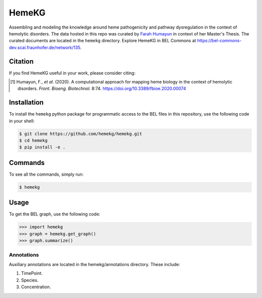 HemeKG
======
Assembling and modeling the knowledge around heme pathogenicity and pathway dysregulation in the context of hemolytic
disorders. The data hosted in this repo was curated by `Farah Humayun <https://github.com/Fahumayun>`_ in context of her
Master's Thesis. The curated documents are located in the ``hemekg`` directory. Explore HemeKG in BEL Commons at https://bel-commons-dev.scai.fraunhofer.de/network/135.

Citation
--------
If you find HemeKG useful in your work, please consider citing:

.. [1] Humayun, F., *et al.* (2020). A computational approach for mapping heme biology in the context of hemolytic disorders. *Front. Bioeng. Biotechnol.* 8:74. https://doi.org/10.3389/fbioe.2020.00074
Installation
------------
To install the ``hemekg`` python package for programmatic access to the BEL files
in this repository, use the following code in your shell:

.. code-block:: sh

    $ git clone https://github.com/hemekg/hemekg.git
    $ cd hemekg
    $ pip install -e .
    
Commands
--------
To see all the commands, simply run:

.. code-block:: sh

    $ hemekg
    
Usage
-----
To get the BEL graph, use the following code:

.. code-block:: python

    >>> import hemekg
    >>> graph = hemekg.get_graph()
    >>> graph.summarize()

Annotations
~~~~~~~~~~~
Auxiliary annotations are located in the hemekg/annotations directory. These include:

1. TimePoint.
2. Species.
3. Concentration.
